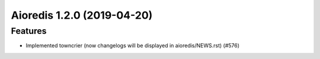 Aioredis 1.2.0 (2019-04-20)
===========================

Features
--------

- Implemented towncrier (now changelogs will be displayed in aioredis/NEWS.rst) (#576)
